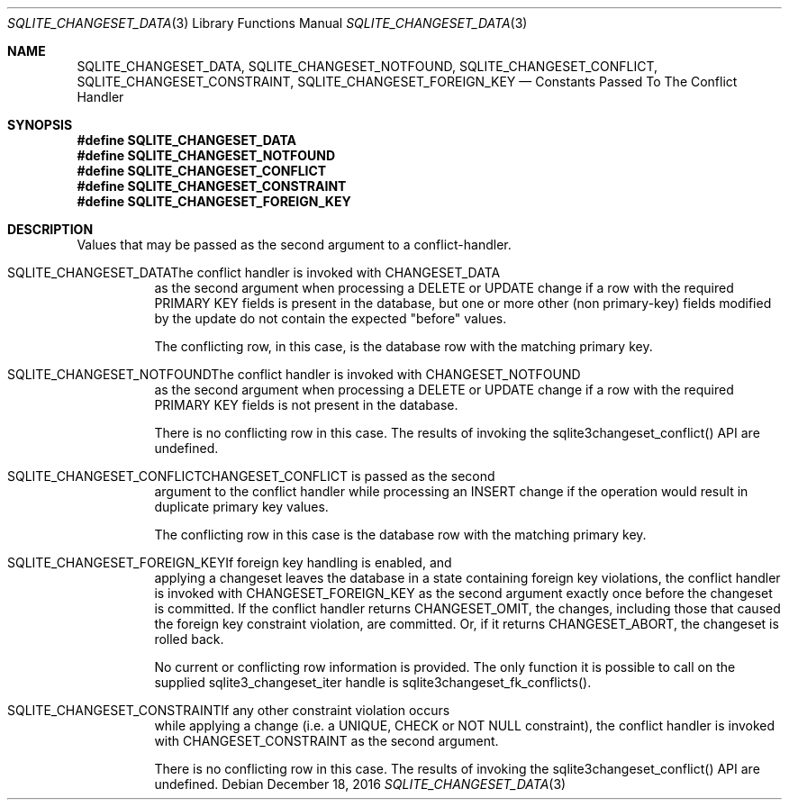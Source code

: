 .Dd December 18, 2016
.Dt SQLITE_CHANGESET_DATA 3
.Os
.Sh NAME
.Nm SQLITE_CHANGESET_DATA ,
.Nm SQLITE_CHANGESET_NOTFOUND ,
.Nm SQLITE_CHANGESET_CONFLICT ,
.Nm SQLITE_CHANGESET_CONSTRAINT ,
.Nm SQLITE_CHANGESET_FOREIGN_KEY
.Nd Constants Passed To The Conflict Handler
.Sh SYNOPSIS
.Fd #define SQLITE_CHANGESET_DATA
.Fd #define SQLITE_CHANGESET_NOTFOUND
.Fd #define SQLITE_CHANGESET_CONFLICT
.Fd #define SQLITE_CHANGESET_CONSTRAINT
.Fd #define SQLITE_CHANGESET_FOREIGN_KEY
.Sh DESCRIPTION
Values that may be passed as the second argument to a conflict-handler.
.Bl -tag -width Ds
.It SQLITE_CHANGESET_DATAThe conflict handler is invoked with CHANGESET_DATA
as the second argument when processing a DELETE or UPDATE change if
a row with the required PRIMARY KEY fields is present in the database,
but one or more other (non primary-key) fields modified by the update
do not contain the expected "before" values.
.Pp
The conflicting row, in this case, is the database row with the matching
primary key.
.It SQLITE_CHANGESET_NOTFOUNDThe conflict handler is invoked with CHANGESET_NOTFOUND
as the second argument when processing a DELETE or UPDATE change if
a row with the required PRIMARY KEY fields is not present in the database.
.Pp
There is no conflicting row in this case.
The results of invoking the sqlite3changeset_conflict() API are undefined.
.It SQLITE_CHANGESET_CONFLICTCHANGESET_CONFLICT is passed as the second
argument to the conflict handler while processing an INSERT change
if the operation would result in duplicate primary key values.
.Pp
The conflicting row in this case is the database row with the matching
primary key.
.It SQLITE_CHANGESET_FOREIGN_KEYIf foreign key handling is enabled, and
applying a changeset leaves the database in a state containing foreign
key violations, the conflict handler is invoked with CHANGESET_FOREIGN_KEY
as the second argument exactly once before the changeset is committed.
If the conflict handler returns CHANGESET_OMIT, the changes, including
those that caused the foreign key constraint violation, are committed.
Or, if it returns CHANGESET_ABORT, the changeset is rolled back.
.Pp
No current or conflicting row information is provided.
The only function it is possible to call on the supplied sqlite3_changeset_iter
handle is sqlite3changeset_fk_conflicts().
.It SQLITE_CHANGESET_CONSTRAINTIf any other constraint violation occurs
while applying a change (i.e.
a UNIQUE, CHECK or NOT NULL constraint), the conflict handler is invoked
with CHANGESET_CONSTRAINT as the second argument.
.Pp
There is no conflicting row in this case.
The results of invoking the sqlite3changeset_conflict() API are undefined.
.El
.Pp
